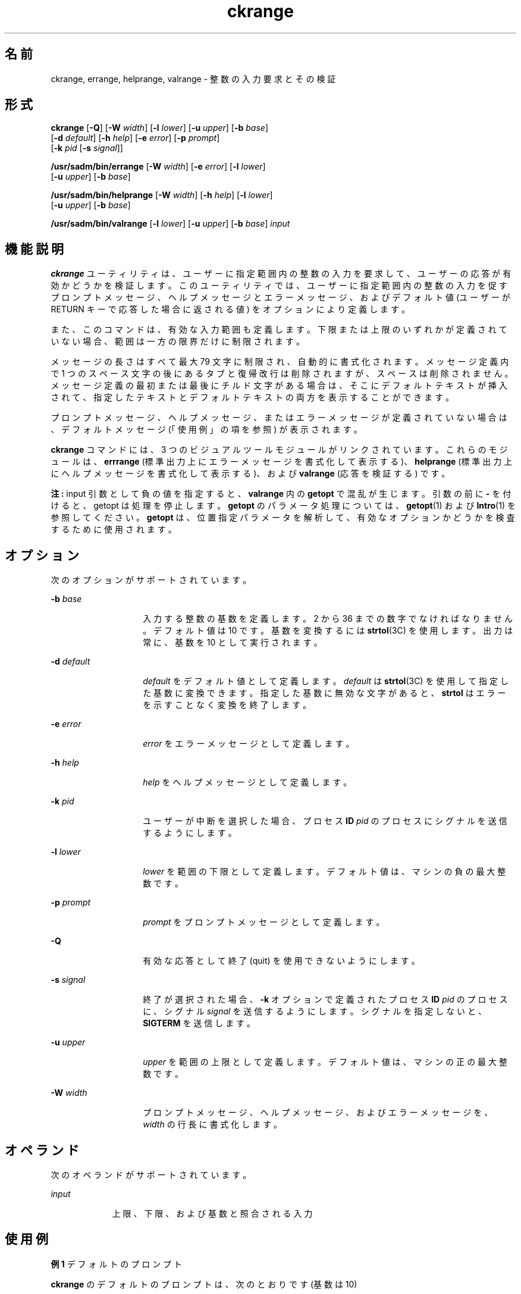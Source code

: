 '\" te
.\"  Copyright 1989 AT&T Copyright (c) 2005, Sun Microsystems, Inc. All Rights Reserved
.TH ckrange 1 "2005 年 11 月 4 日" "SunOS 5.11" "ユーザーコマンド"
.SH 名前
ckrange, errange, helprange, valrange \- 整数の入力要求とその検証
.SH 形式
.LP
.nf
\fBckrange\fR [\fB-Q\fR] [\fB-W\fR \fIwidth\fR] [\fB-l\fR \fIlower\fR] [\fB-u\fR \fIupper\fR] [\fB-b\fR \fIbase\fR] 
     [\fB-d\fR \fIdefault\fR] [\fB-h\fR \fIhelp\fR] [\fB-e\fR \fIerror\fR] [\fB-p\fR \fIprompt\fR] 
     [\fB-k\fR \fIpid\fR [\fB-s\fR \fIsignal\fR]]
.fi

.LP
.nf
\fB/usr/sadm/bin/errange\fR [\fB-W\fR \fIwidth\fR] [\fB-e\fR \fIerror\fR] [\fB-l\fR \fIlower\fR] 
     [\fB-u\fR \fIupper\fR] [\fB-b\fR \fIbase\fR]
.fi

.LP
.nf
\fB/usr/sadm/bin/helprange\fR [\fB-W\fR \fIwidth\fR] [\fB-h\fR \fIhelp\fR] [\fB-l\fR \fIlower\fR] 
     [\fB-u\fR \fIupper\fR] [\fB-b\fR \fIbase\fR]
.fi

.LP
.nf
\fB/usr/sadm/bin/valrange\fR [\fB-l\fR \fIlower\fR] [\fB-u\fR \fIupper\fR] [\fB-b\fR \fIbase\fR] \fIinput\fR
.fi

.SH 機能説明
.sp
.LP
\fBckrange\fR ユーティリティは、ユーザーに指定範囲内の整数の入力を要求して、ユーザーの応答が有効かどうかを検証します。このユーティリティでは、ユーザーに指定範囲内の整数の入力を促すプロンプトメッセージ、ヘルプメッセージとエラーメッセージ、およびデフォルト値 (ユーザーが RETURN キーで応答した場合に返される値) をオプションにより定義します。
.sp
.LP
また、このコマンドは、有効な入力範囲も定義します。下限または上限のいずれかが定義されていない場合、範囲は一方の限界だけに制限されます。
.sp
.LP
メッセージの長さはすべて最大 79 文字に制限され、自動的に書式化されます。メッセージ定義内で 1 つのスペース文字の後にあるタブと復帰改行は削除されますが、スペースは削除されません。メッセージ定義の最初または最後にチルド文字がある場合は、そこにデフォルトテキストが挿入されて、指定したテキストとデフォルトテキストの両方を表示することができます。
.sp
.LP
プロンプトメッセージ、ヘルプメッセージ、またはエラーメッセージが定義されていない場合は、デフォルトメッセージ (「使用例」の項を参照) が表示されます。
.sp
.LP
\fBckrange\fR コマンドには、3 つのビジュアルツールモジュールがリンクされています。これらのモジュールは、\fBerrrange\fR (標準出力上にエラーメッセージを書式化して表示する)、\fBhelprange\fR (標準出力上にヘルプメッセージを書式化して表示する)、および \fBvalrange\fR (応答を検証する) です。 
.sp
.LP
\fB注:\fR input 引数として負の値を指定すると、\fBvalrange\fR 内の \fBgetopt\fR で混乱が生じます。引数の前に \fB-\fR を付けると、getopt は処理を停止します。\fBgetopt\fR のパラメータ処理については、\fBgetopt\fR(1) および \fBIntro\fR(1) を参照してください。\fBgetopt\fR は、位置指定パラメータを解析して、有効なオプションかどうかを検査するために使用されます。
.SH オプション
.sp
.LP
次のオプションがサポートされています。
.sp
.ne 2
.mk
.na
\fB\fB-b\fR \fIbase\fR\fR
.ad
.RS 14n
.rt  
入力する整数の基数を定義します。2 から 36 までの数字でなければなりません。デフォルト値は 10 です。基数を変換するには \fBstrtol\fR(3C) を使用します。出力は常に、基数を 10 として実行されます。
.RE

.sp
.ne 2
.mk
.na
\fB\fB-d\fR \fIdefault\fR\fR
.ad
.RS 14n
.rt  
\fIdefault\fR をデフォルト値として定義します。\fIdefault\fR は \fBstrtol\fR(3C) を使用して指定した基数に変換できます。指定した基数に無効な文字があると、\fBstrtol\fR はエラーを示すことなく変換を終了します。
.RE

.sp
.ne 2
.mk
.na
\fB\fB-e\fR \fIerror\fR\fR
.ad
.RS 14n
.rt  
\fIerror\fR をエラーメッセージとして定義します。
.RE

.sp
.ne 2
.mk
.na
\fB\fB-h\fR \fIhelp\fR\fR
.ad
.RS 14n
.rt  
\fIhelp\fR をヘルプメッセージとして定義します。
.RE

.sp
.ne 2
.mk
.na
\fB\fB-k\fR \fIpid\fR\fR
.ad
.RS 14n
.rt  
ユーザーが中断を選択した場合、プロセス \fBID\fR \fIpid\fR のプロセスにシグナルを送信するようにします。
.RE

.sp
.ne 2
.mk
.na
\fB\fB-l\fR \fIlower\fR\fR
.ad
.RS 14n
.rt  
\fIlower\fR を範囲の下限として定義します。デフォルト値は、マシンの負の最大整数です。
.RE

.sp
.ne 2
.mk
.na
\fB\fB-p\fR \fIprompt\fR\fR
.ad
.RS 14n
.rt  
\fIprompt\fR をプロンプトメッセージとして定義します。
.RE

.sp
.ne 2
.mk
.na
\fB\fB-Q\fR\fR
.ad
.RS 14n
.rt  
有効な応答として終了 (quit) を使用できないようにします。
.RE

.sp
.ne 2
.mk
.na
\fB\fB-s\fR \fIsignal\fR\fR
.ad
.RS 14n
.rt  
終了が選択された場合、\fB-k\fR オプションで定義されたプロセス \fBID\fR \fIpid\fR のプロセスに、シグナル \fIsignal\fR を送信するようにします。シグナルを指定しないと、\fBSIGTERM\fR を送信します。
.RE

.sp
.ne 2
.mk
.na
\fB\fB-u\fR \fIupper\fR\fR
.ad
.RS 14n
.rt  
\fIupper\fR を範囲の上限として定義します。デフォルト値は、マシンの正の最大整数です。
.RE

.sp
.ne 2
.mk
.na
\fB\fB-W\fR \fIwidth\fR\fR
.ad
.RS 14n
.rt  
プロンプトメッセージ、ヘルプメッセージ、およびエラーメッセージを、\fIwidth\fR の行長に書式化します。
.RE

.SH オペランド
.sp
.LP
次のオペランドがサポートされています。
.sp
.ne 2
.mk
.na
\fB\fIinput\fR\fR
.ad
.RS 9n
.rt  
上限、下限、および基数と照合される入力
.RE

.SH 使用例
.LP
\fB例 1 \fRデフォルトのプロンプト
.sp
.LP
\fBckrange\fR のデフォルトのプロンプトは、次のとおりです (基数は 10)

.sp
.in +2
.nf
example% \fBckrange\fR
Enter an integer between \fIlower_bound \fRand
\fIupper_bound \fR[\fIlower_bound\(miupper_bound\fR,?,q]:
.fi
.in -2
.sp

.LP
\fB例 2 \fRデフォルトのエラーメッセージ
.sp
.LP
デフォルトのエラーメッセージは、次のとおりです (基数は 10)。

.sp
.in +2
.nf
example% \fB/usr/sadm/bin/errange\fR
ERROR: Please enter an integer between \fIlower_bound \e\fR
     and \fIupper_bound\fR.
.fi
.in -2
.sp

.LP
\fB例 3 \fRデフォルトのヘルプメッセージ
.sp
.LP
デフォルトのヘルプメッセージは、次のとおりです (基数は 10)。

.sp
.in +2
.nf
example% \fB/usr/sadm/bin/helprange\fR
Please enter an integer between \fIlower_bound\fR and \fIupper_bound\fR.
.fi
.in -2
.sp

.LP
\fB例 4 \fR基数を 10 以外の数に変更した場合のメッセージ
.sp
.LP
基数を 10 以外の数に設定した場合、メッセージは "integer" から "base \fIbase\fR integer" に変更されます。たとえば、次のように指定します。

.sp
.in +2
.nf
example% \fB/usr/sadm/bin/helprange -b 36\fR
.fi
.in -2
.sp

.LP
\fB例 5 \fR終了 (quit) オプションの使用
.sp
.LP
終了オプションを選択した場合 (かつ使用できる場合) は、リターンコード \fB3\fR と共に \fBq\fR が返されます。終了を入力すると、後に復帰改行が続きます。

.LP
\fB例 6 \fRvalrange モジュールの使用
.sp
.LP
\fBvalrange\fR モジュールは、標準エラー出力に使用法に関するメッセージを作成します。正常終了した場合は \fB0\fR、失敗した場合には 0 以外の値を返します。

.sp
.in +2
.nf
example% \fB/usr/sadm/bin/valrange\fR
usage: valrange [-l lower] [-u upper] [-b base] input
.fi
.in -2
.sp

.SH 終了ステータス
.sp
.LP
次の終了値が返されます。
.sp
.ne 2
.mk
.na
\fB\fB0\fR\fR
.ad
.RS 5n
.rt  
正常終了。
.RE

.sp
.ne 2
.mk
.na
\fB\fB1\fR\fR
.ad
.RS 5n
.rt  
入力で \fBEOF\fR が検出された、\fB-W\fR オプションで負の行長が指定された、または使用法に誤りがあった。
.RE

.sp
.ne 2
.mk
.na
\fB\fB2\fR\fR
.ad
.RS 5n
.rt  
使用方法のエラー。
.RE

.sp
.ne 2
.mk
.na
\fB\fB3\fR\fR
.ad
.RS 5n
.rt  
ユーザー終了 (quit)。
.RE

.SH 属性
.sp
.LP
属性についての詳細は、\fBattributes\fR(5) を参照してください。
.sp

.sp
.TS
tab() box;
cw(2.75i) |cw(2.75i) 
lw(2.75i) |lw(2.75i) 
.
属性タイプ属性値
_
使用条件system/core-os
.TE

.SH 関連項目
.sp
.LP
\fBIntro\fR(1), \fBgetopt\fR(1), \fBstrtol\fR(3C), \fBattributes\fR(5), \fBsignal.h\fR(3HEAD)

